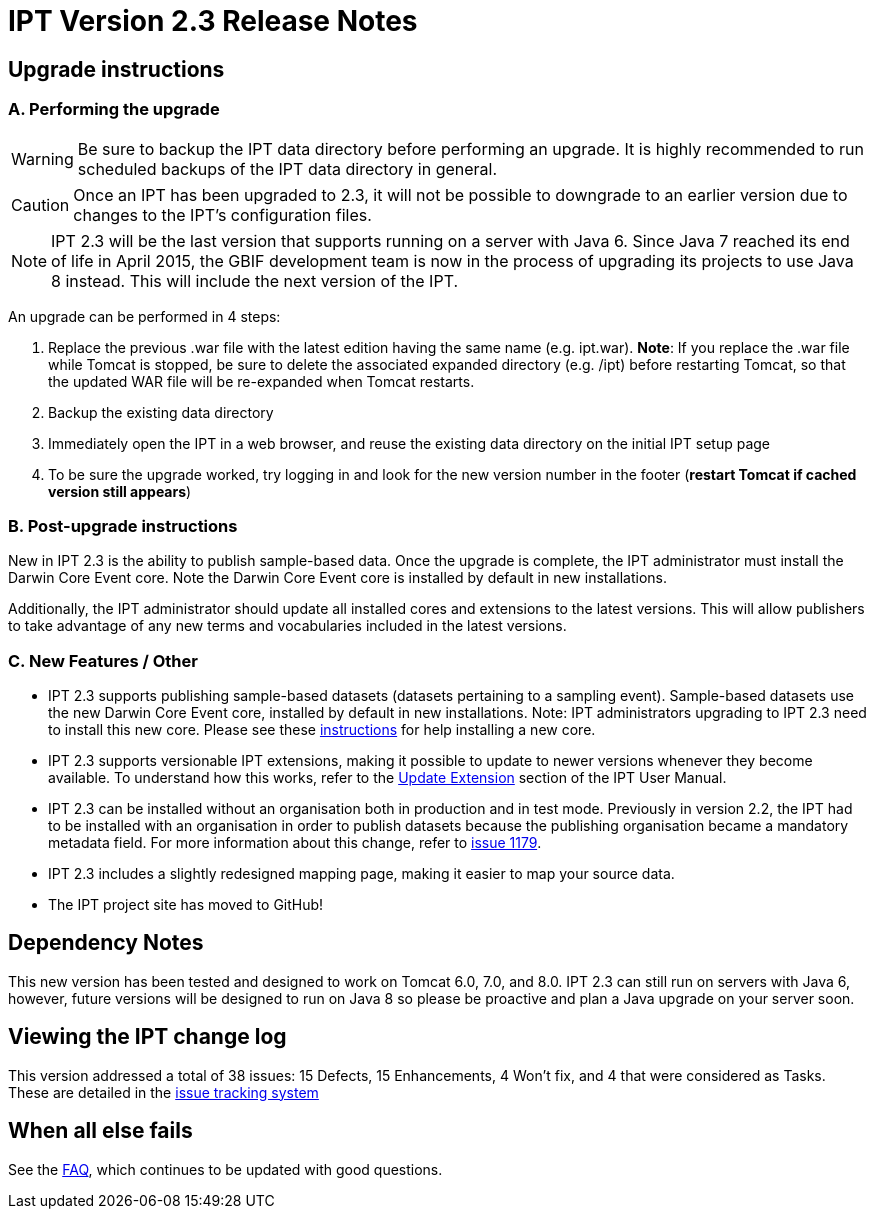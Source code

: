 = IPT Version 2.3 Release Notes

== Upgrade instructions

=== A. Performing the upgrade

WARNING: Be sure to backup the IPT data directory before performing an upgrade. It is highly recommended to run scheduled backups of the IPT data directory in general.

CAUTION: Once an IPT has been upgraded to 2.3, it will not be possible to downgrade to an earlier version due to changes to the IPT's configuration files.

NOTE: IPT 2.3 will be the last version that supports running on a server with Java 6. Since Java 7 reached its end of life in April 2015, the GBIF development team is now in the process of upgrading its projects to use Java 8 instead. This will include the next version of the IPT.

An upgrade can be performed in 4 steps:

. Replace the previous .war file with the latest edition having the same name (e.g. ipt.war). *Note*: If you replace the .war file while Tomcat is stopped, be sure to delete the associated expanded directory (e.g. /ipt) before restarting Tomcat, so that the updated WAR file will be re-expanded when Tomcat restarts.
. Backup the existing data directory
. Immediately open the IPT in a web browser, and reuse the existing data directory on the initial IPT setup page
. To be sure the upgrade worked, try logging in and look for the new version number in the footer (*restart Tomcat if cached version still appears*)

=== B. Post-upgrade instructions

New in IPT 2.3 is the ability to publish sample-based data. Once the upgrade is complete, the IPT administrator must install the Darwin Core Event core. Note the Darwin Core Event core is installed by default in new installations.

Additionally, the IPT administrator should update all installed cores and extensions to the latest versions. This will allow publishers to take advantage of any new terms and vocabularies included in the latest versions.

=== C. New Features / Other

* IPT 2.3 supports publishing sample-based datasets (datasets pertaining to a sampling event). Sample-based datasets use the new Darwin Core Event core, installed by default in new installations. Note: IPT administrators upgrading to IPT 2.3 need to install this new core. Please see these xref:128-administration#_install_extension[instructions] for help installing a new core.
* IPT 2.3 supports versionable IPT extensions, making it possible to update to newer versions whenever they become available. To understand how this works, refer to the xref:128-administration#_update_extension[Update Extension] section of the IPT User Manual.
* IPT 2.3 can be installed without an organisation both in production and in test mode. Previously in version 2.2, the IPT had to be installed with an organisation in order to publish datasets because the publishing organisation became a mandatory metadata field. For more information about this change, refer to https://github.com/gbif/ipt/issues/1179[issue 1179].
* IPT 2.3 includes a slightly redesigned mapping page, making it easier to map your source data.
* The IPT project site  has moved to GitHub!

== Dependency Notes

This new version has been tested and designed to work on Tomcat 6.0, 7.0, and 8.0. IPT 2.3 can still run on servers with Java 6, however, future versions will be designed to run on Java 8 so please be proactive and plan a Java upgrade on your server soon.

== Viewing the IPT change log

This version addressed a total of 38 issues: 15 Defects, 15 Enhancements, 4 Won't fix, and 4 that were considered as Tasks.
These are detailed in the https://github.com/gbif/ipt/issues?q=is%3Aissue+label%3AMilestone-Release2.3[issue tracking system]

== When all else fails

See the xref:faq.adoc[FAQ], which continues to be updated with good questions.
